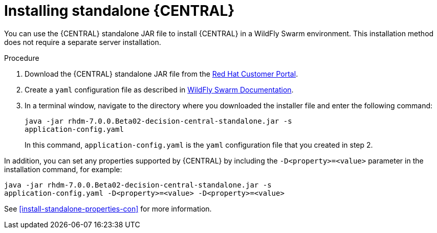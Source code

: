 [id='install-dc-standalone-proc']
= Installing standalone {CENTRAL} 

You can use the {CENTRAL} standalone JAR file to install {CENTRAL} in a WildFly Swarm environment. This installation method does not require a separate server installation.

.Procedure

. Download the {CENTRAL} standalone JAR file from the https://access.redhat.com[Red Hat Customer Portal].
. Create a `yaml` configuration file as described in http://docs.wildfly-swarm.io/2017.12.1/#configuring-an-application-using-yaml[WildFly Swarm Documentation].
. In a terminal window, navigate to the directory where you downloaded the installer file and enter the following command:
+
[source]
----
java -jar rhdm-7.0.0.Beta02-decision-central-standalone.jar -s
application-config.yaml
----
+
In this command, `application-config.yaml` is the `yaml` configuration file that you created in step 2.

In addition, you can set any properties supported by {CENTRAL} by including the `-D<property>=<value>` parameter in the installation command, for example:
[source]
----
java -jar rhdm-7.0.0.Beta02-decision-central-standalone.jar -s
application-config.yaml -D<property>=<value> -D<property>=<value>
----

See <<install-standalone-properties-con>> for more information.

